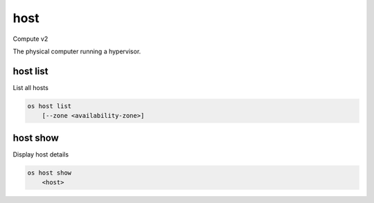 ====
host
====

Compute v2

The physical computer running a hypervisor.

host list
---------

List all hosts

.. program:: host list
.. code:: bash

    os host list
        [--zone <availability-zone>]

.. option:: --zone <availability-zone>

    Only return hosts in the availability zone

host show
---------

Display host details

.. program:: host show
.. code:: bash

    os host show
        <host>

.. describe:: <host>

    Name of host
